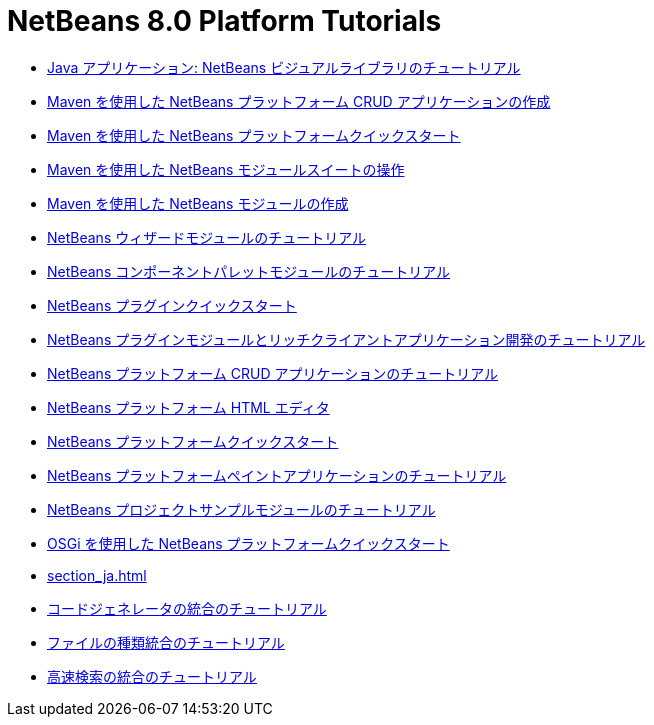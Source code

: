 // 
//     Licensed to the Apache Software Foundation (ASF) under one
//     or more contributor license agreements.  See the NOTICE file
//     distributed with this work for additional information
//     regarding copyright ownership.  The ASF licenses this file
//     to you under the Apache License, Version 2.0 (the
//     "License"); you may not use this file except in compliance
//     with the License.  You may obtain a copy of the License at
// 
//       http://www.apache.org/licenses/LICENSE-2.0
// 
//     Unless required by applicable law or agreed to in writing,
//     software distributed under the License is distributed on an
//     "AS IS" BASIS, WITHOUT WARRANTIES OR CONDITIONS OF ANY
//     KIND, either express or implied.  See the License for the
//     specific language governing permissions and limitations
//     under the License.
//

= NetBeans 8.0 Platform Tutorials
:jbake-type: tutorial
:jbake-tags: tutorials
:jbake-status: published
:toc: left
:toc-title:
:description: NetBeans 8.0 Platform Tutorials

- link:nbm-quick-start-visual_ja.html[Java アプリケーション: NetBeans ビジュアルライブラリのチュートリアル]
- link:nbm-maven-crud_ja.html[Maven を使用した NetBeans プラットフォーム CRUD アプリケーションの作成]
- link:nbm-maven-quickstart_ja.html[Maven を使用した NetBeans プラットフォームクイックスタート]
- link:nbm-maven-modulesuite_ja.html[Maven を使用した NetBeans モジュールスイートの操作]
- link:nbm-maven-modulesingle_ja.html[Maven を使用した NetBeans モジュールの作成]
- link:nbm-wizard_ja.html[NetBeans ウィザードモジュールのチュートリアル]
- link:nbm-palette-api2_ja.html[NetBeans コンポーネントパレットモジュールのチュートリアル]
- link:nbm-google_ja.html[NetBeans プラグインクイックスタート]
- link:index_ja.html[NetBeans プラグインモジュールとリッチクライアントアプリケーション開発のチュートリアル]
- link:nbm-crud_ja.html[NetBeans プラットフォーム CRUD アプリケーションのチュートリアル]
- link:nbm-htmleditor_ja.html[NetBeans プラットフォーム HTML エディタ]
- link:nbm-quick-start_ja.html[NetBeans プラットフォームクイックスタート]
- link:nbm-paintapp_ja.html[NetBeans プラットフォームペイントアプリケーションのチュートリアル]
- link:nbm-projectsamples_ja.html[NetBeans プロジェクトサンプルモジュールのチュートリアル]
- link:nbm-osgi-quickstart_ja.html[OSGi を使用した NetBeans プラットフォームクイックスタート]
- link:section_ja.html[]
- link:nbm-code-generator_ja.html[コードジェネレータの統合のチュートリアル]
- link:nbm-filetype_ja.html[ファイルの種類統合のチュートリアル]
- link:nbm-quick-search_ja.html[高速検索の統合のチュートリアル]



